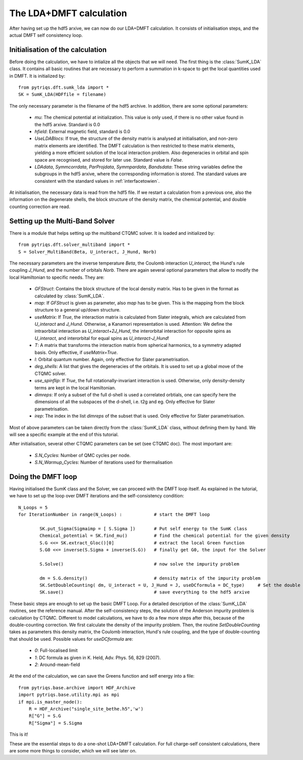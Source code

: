 .. index:: LDA+DMFT calculation

.. _LDADMFTmain:

The LDA+DMFT calculation
========================

After having set up the hdf5 arxive, we can now do our LDA+DMFT calculation. It consists of
initialisation steps, and the actual DMFT self consistency loop.

.. index:: initialisation of LDA+DMFT

Initialisation of the calculation
---------------------------------

Before doing the calculation, we have to intialize all the objects that we will need. The first thing is the 
:class:`SumK_LDA` class. It contains all basic routines that are necessary to perform a summation in k-space 
to get the local quantities used in DMFT. It is initialized by::

  from pytriqs.dft.sumk_lda import *
  SK = SumK_LDA(HDFfile = filename)

The only necessary parameter is the filename of the hdf5 archive. In addition, there are some optional parameters:

  * `mu`: The chemical potential at initialization. This value is only used, if there is no other value found in the hdf5 arxive. Standard is 0.0
  * `hfield`: External magnetic field, standard is 0.0
  * `UseLDABlocs`: If true, the structure of the density matrix is analysed at initialisation, and non-zero matrix elements 
    are identified. The DMFT calculation is then restricted to these matrix elements, yielding a more efficient solution of the 
    local interaction problem. Also degeneracies in orbital and spin space are recognised, and stored for later use. Standard value is `False`. 
  * `LDAdata`, `Symmcorrdata`, `ParProjdata`, `Symmpardata`, `Bandsdata`: These string variables define the subgroups in the hdf5 arxive,
    where the corresponding information is stored. The standard values are consistent with the standard values in :ref:`interfacetowien`.

At initialisation, the necessary data is read from the hdf5 file. If we restart a calculation from a previous one, also the information on
the degenerate shells, the block structure of the density matrix, the chemical potential, and double counting correction are read.

.. index:: Multiband solver

Setting up the Multi-Band Solver
--------------------------------

There is a module that helps setting up the multiband CTQMC solver. It is loaded and initialized by::

  from pytriqs.dft.solver_multiband import *
  S = Solver_MultiBand(Beta, U_interact, J_Hund, Norb)

The necessary parameters are the inverse temperature `Beta`, the Coulomb interaction `U_interact`, the Hund's rule coupling `J_Hund`,
and the number of orbitals `Norb`. There are again several optional parameters that allow to modify the local Hamiltonian to
specific needs. They are:

  * `GFStruct`: Contains the block structure of the local density matrix. Has to be given in the format as calculated by :class:`SumK_LDA`.
  * `map`: If `GFStruct` is given as parameter, also `map` has to be given. This is the mapping from the block structure to a general 
    up/down structure.
  * `useMatrix`: If `True`, the interaction matrix is calculated from Slater integrals, which are calculated from `U_interact` and 
    `J_Hund`. Otherwise, a Kanamori representation is used. Attention: We define the intraorbital interaction as 
    `U_interact+2J_Hund`, the interorbital interaction for opposite spins as `U_interact`, and interorbital for equal spins as 
    `U_interact-J_Hund`!
  * `T`: A matrix that transforms the interaction matrix from spherical harmonics, to a symmetry adapted basis. Only effective, if 
    `useMatrix=True`.
  * `l`: Orbital quantum number. Again, only effective for Slater parametrisation.
  * `deg_shells`: A list that gives the degeneracies of the orbitals. It is used to set up a global move of the CTQMC solver.
  * `use_spinflip`: If `True`, the full rotationally-invariant interaction is used. Otherwise, only density-density terms are
    kept in the local Hamiltonian.
  * `dimreps`: If only a subset of the full d-shell is used a correlated orbtials, one can specify here the dimensions of all the subspaces
    of the d-shell, i.e. t2g and eg. Only effective for Slater parametrisation.
  * `irep`: The index in the list `dimreps` of the subset that is used. Only effective for Slater parametrisation.

Most of above parameters can be taken directly from the :class:`SumK_LDA` class, without defining them by hand. We will see a specific example 
at the end of this tutorial.

After initialisation, several other CTQMC parameters can be set (see CTQMC doc). The most important are:

  * `S.N_Cycles`: Number of QMC cycles per node.
  * `S.N_Warmup_Cycles`: Number of iterations used for thermalisation




.. index:: LDA+DMFT loop, one-shot calculation

Doing the DMFT loop
-------------------

Having initialised the SumK class and the Solver, we can proceed with the DMFT loop itself. As explained in the tutorial, we have to 
set up the loop over DMFT iterations and the self-consistency condition::

  N_Loops = 5
  for IterationNumber in range(N_Loops) :            # start the DMFT loop

          SK.put_Sigma(Sigmaimp = [ S.Sigma ])       # Put self energy to the SumK class
          Chemical_potential = SK.find_mu()          # find the chemical potential for the given density
          S.G <<= SK.extract_Gloc()[0]               # extract the local Green function
          S.G0 <<= inverse(S.Sigma + inverse(S.G))   # finally get G0, the input for the Solver

          S.Solve()                                  # now solve the impurity problem

	  dm = S.G.density()                         # density matrix of the impurity problem  
          SK.SetDoubleCounting( dm, U_interact = U, J_Hund = J, useDCformula = DC_type)     # Set the double counting term
          SK.save()                                  # save everything to the hdf5 arxive

These basic steps are enough to set up the basic DMFT Loop. For a detailed description of the :class:`SumK_LDA` routines,
see the reference manual. After the self-consistency steps, the solution of the Anderson impurity problem is calculation by CTQMC. 
Different to model calculations, we have to do a few more steps after this, because of the double-counting correction. We first 
calculate the density of the impurity problem. Then, the routine `SetDoubleCounting` takes as parameters this density matrix, the 
Coulomb interaction, Hund's rule coupling, and the type of double-counting that should be used. Possible values for `useDCformula` are:

  * `0`: Full-localised limit
  * `1`: DC formula as given in K. Held, Adv. Phys. 56, 829 (2007).
  * `2`: Around-mean-field

At the end of the calculation, we can save the Greens function and self energy into a file::

  from pytriqs.base.archive import HDF_Archive
  import pytriqs.base.utility.mpi as mpi
  if mpi.is_master_node():
      R = HDF_Archive("single_site_bethe.h5",'w')
      R["G"] = S.G
      R["Sigma"] = S.Sigma

This is it! 

These are the essential steps to do a one-shot LDA+DMFT calculation. For full charge-self consistent calculations, there are some more things
to consider, which we will see later on.
